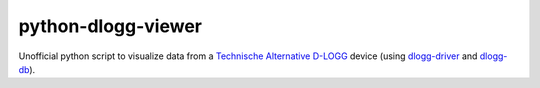python-dlogg-viewer
===================

Unofficial python script to visualize data from a `Technische Alternative`_
`D-LOGG`_ device (using `dlogg-driver`_ and `dlogg-db`_).

.. _`Technische Alternative`: http://www.ta.co.at/
.. _`D-LOGG`: http://www.ta.co.at/de/produkte/pc-anbindung/datenkonverter-d-logg.html
.. _`dlogg-driver`: https://github.com/ubruhin/python-dlogg-driver
.. _`dlogg-db`: https://github.com/ubruhin/python-dlogg-db
